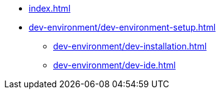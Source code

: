 // SPDX-FileCopyrightText: © 2024 Sebastian Davids <sdavids@gmx.de>
// SPDX-License-Identifier: Apache-2.0

// https://docs.antora.org/antora/latest/navigation/files-and-lists/

* xref:index.adoc[]
* xref:dev-environment/dev-environment-setup.adoc[]
** xref:dev-environment/dev-installation.adoc[]
** xref:dev-environment/dev-ide.adoc[]
